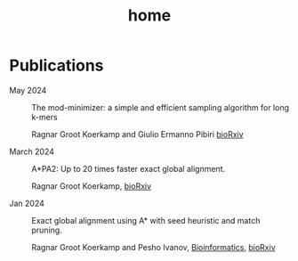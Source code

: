 #+title: home
#+hugo_section:

* Publications

- May 2024 ::
  The mod-minimizer: a simple and efficient sampling algorithm for long k-mers

  Ragnar Groot Koerkamp and Giulio Ermanno Pibiri
  [[https://www.biorxiv.org/content/10.1101/2024.05.25.595898][bioRxiv]]

- March 2024 ::
  A*PA2: Up to 20 times faster exact global alignment.

  Ragnar Groot Koerkamp,
  [[https://doi.org/10.1101/2024.03.24.586481][bioRxiv]]

- Jan 2024 :: Exact global alignment using A* with seed heuristic and match
  pruning.

  Ragnar Groot Koerkamp and Pesho Ivanov,
  [[https://doi.org/10.1093/bioinformatics/btae032][Bioinformatics]], [[https://doi.org/10.1101/2022.09.19.508631][bioRxiv]]

